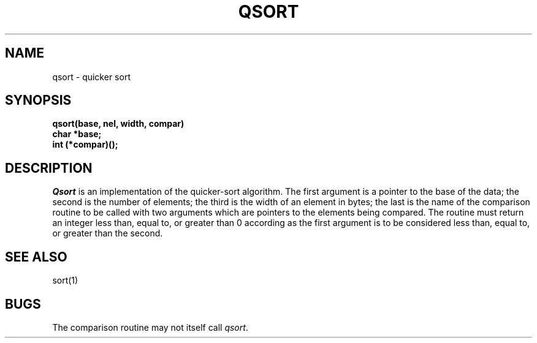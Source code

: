 .\" Copyright (c) 1980 Regents of the University of California.
.\" All rights reserved.  The Berkeley software License Agreement
.\" specifies the terms and conditions for redistribution.
.\"
.\"	@(#)qsort.3	6.2 (Berkeley) %G%
.\"
.TH QSORT 3  ""
.UC 4
.SH NAME
qsort \- quicker sort
.SH SYNOPSIS
.nf
.B qsort(base, nel, width, compar)
.B char *base;
.B int (*compar)();
.fi
.SH DESCRIPTION
.I Qsort
is an implementation of the quicker-sort algorithm.
The first argument is a pointer to the base of the data;
the second is the number of elements;
the third is the width of an element in bytes;
the last is the name of the comparison routine
to be called with two arguments which are pointers
to the elements being compared.
The routine must return an integer less than, equal to, or greater than 0
according as the first argument is to be considered
less than, equal to, or greater than the second.
.SH "SEE ALSO"
sort(1)
.SH BUGS
The comparison routine may not itself call \fIqsort\fP.
